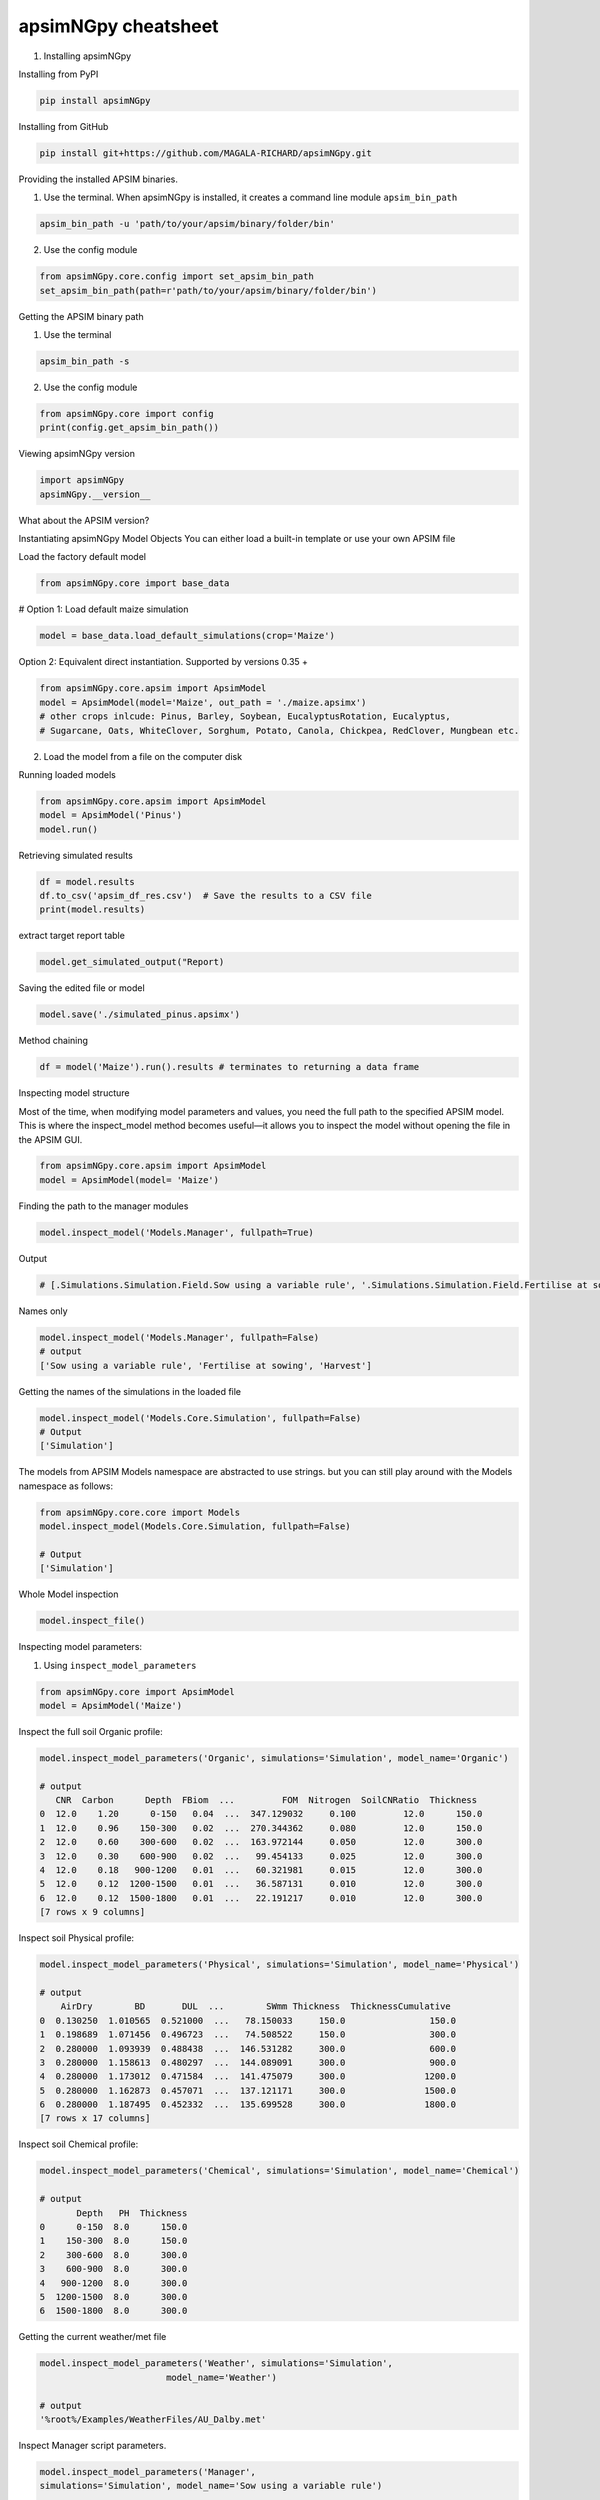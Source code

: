 apsimNGpy cheatsheet
==========================
1. Installing apsimNGpy

Installing from PyPI

.. code-block:: console

   pip install apsimNGpy

Installing from GitHub

.. code-block:: console

    pip install git+https://github.com/MAGALA-RICHARD/apsimNGpy.git

Providing the installed APSIM binaries.

1. Use the terminal. When apsimNGpy is installed, it creates a command line module ``apsim_bin_path``

.. code-block:: console

    apsim_bin_path -u 'path/to/your/apsim/binary/folder/bin'

2. Use the config module

.. code-block:: python

    from apsimNGpy.core.config import set_apsim_bin_path
    set_apsim_bin_path(path=r'path/to/your/apsim/binary/folder/bin')

Getting the APSIM binary path

1. Use the terminal

.. code-block:: console

    apsim_bin_path -s

2. Use the config module

.. code-block:: python

   from apsimNGpy.core import config
   print(config.get_apsim_bin_path())

Viewing apsimNGpy version

.. code-block:: python

    import apsimNGpy
    apsimNGpy.__version__

What about the APSIM version?

.. code-block:: python
    from apsimNGpy.core.config import apsim_version
    print(apsim_version())

Instantiating apsimNGpy Model Objects
You can either load a built-in template or use your own APSIM file

Load the factory default model

.. code-block:: python

    from apsimNGpy.core import base_data

# Option 1: Load default maize simulation

.. code-block:: python

    model = base_data.load_default_simulations(crop='Maize')

Option 2: Equivalent direct instantiation. Supported by versions 0.35 +

.. code-block:: python

    from apsimNGpy.core.apsim import ApsimModel
    model = ApsimModel(model='Maize', out_path = './maize.apsimx')
    # other crops inlcude: Pinus, Barley, Soybean, EucalyptusRotation, Eucalyptus,
    # Sugarcane, Oats, WhiteClover, Sorghum, Potato, Canola, Chickpea, RedClover, Mungbean etc.

2. Load the model from a file on the computer disk

.. code-block:: python
    from apsimNGpy.core.apsim import ApsimModel
    model = ApsimModel(model='./Maize.apsimx', out_path = './maize.apsimx')

Running loaded models

.. code-block:: python

    from apsimNGpy.core.apsim import ApsimModel
    model = ApsimModel('Pinus')
    model.run()

Retrieving simulated results

.. code-block:: python

    df = model.results
    df.to_csv('apsim_df_res.csv')  # Save the results to a CSV file
    print(model.results)

extract target report table

.. code-block:: python

    model.get_simulated_output("Report)

Saving the edited file or model

.. code-block:: python

    model.save('./simulated_pinus.apsimx')

Method chaining

.. code-block:: python

     df = model('Maize').run().results # terminates to returning a data frame


Inspecting model structure

Most of the time, when modifying model parameters and values, you need the full path to the specified APSIM model. This is where the inspect_model method becomes useful—it allows you to inspect the model without opening the file in the APSIM GUI.

.. code-block:: python

    from apsimNGpy.core.apsim import ApsimModel
    model = ApsimModel(model= 'Maize')

Finding the path to the manager modules

.. code-block:: python

    model.inspect_model('Models.Manager', fullpath=True)

Output

.. code-block:: python

   # [.Simulations.Simulation.Field.Sow using a variable rule', '.Simulations.Simulation.Field.Fertilise at sowing', '.Simulations.Simulation.Field.Harvest']

Names only

.. code-block:: python

    model.inspect_model('Models.Manager', fullpath=False)
    # output
    ['Sow using a variable rule', 'Fertilise at sowing', 'Harvest']

Getting the names of the simulations in the loaded file

.. code-block:: python

    model.inspect_model('Models.Core.Simulation', fullpath=False)
    # Output
    ['Simulation']

The models from APSIM Models namespace are abstracted to use strings. but you can still play around with the Models namespace as follows:

.. code-block:: python

    from apsimNGpy.core.core import Models
    model.inspect_model(Models.Core.Simulation, fullpath=False)

    # Output
    ['Simulation']

Whole Model inspection

.. code-block:: python

    model.inspect_file()

Inspecting model parameters:

1. Using ``inspect_model_parameters``

.. code-block:: python

    from apsimNGpy.core import ApsimModel
    model = ApsimModel('Maize')

Inspect the full soil Organic profile:

.. code-block:: python

        model.inspect_model_parameters('Organic', simulations='Simulation', model_name='Organic')

        # output
           CNR  Carbon      Depth  FBiom  ...         FOM  Nitrogen  SoilCNRatio  Thickness
        0  12.0    1.20      0-150   0.04  ...  347.129032     0.100         12.0      150.0
        1  12.0    0.96    150-300   0.02  ...  270.344362     0.080         12.0      150.0
        2  12.0    0.60    300-600   0.02  ...  163.972144     0.050         12.0      300.0
        3  12.0    0.30    600-900   0.02  ...   99.454133     0.025         12.0      300.0
        4  12.0    0.18   900-1200   0.01  ...   60.321981     0.015         12.0      300.0
        5  12.0    0.12  1200-1500   0.01  ...   36.587131     0.010         12.0      300.0
        6  12.0    0.12  1500-1800   0.01  ...   22.191217     0.010         12.0      300.0
        [7 rows x 9 columns]

Inspect soil Physical profile:

.. code-block:: python

    model.inspect_model_parameters('Physical', simulations='Simulation', model_name='Physical')

    # output
        AirDry        BD       DUL  ...        SWmm Thickness  ThicknessCumulative
    0  0.130250  1.010565  0.521000  ...   78.150033     150.0                150.0
    1  0.198689  1.071456  0.496723  ...   74.508522     150.0                300.0
    2  0.280000  1.093939  0.488438  ...  146.531282     300.0                600.0
    3  0.280000  1.158613  0.480297  ...  144.089091     300.0                900.0
    4  0.280000  1.173012  0.471584  ...  141.475079     300.0               1200.0
    5  0.280000  1.162873  0.457071  ...  137.121171     300.0               1500.0
    6  0.280000  1.187495  0.452332  ...  135.699528     300.0               1800.0
    [7 rows x 17 columns]

Inspect soil Chemical profile:

.. code-block:: python

    model.inspect_model_parameters('Chemical', simulations='Simulation', model_name='Chemical')

    # output
           Depth   PH  Thickness
    0      0-150  8.0      150.0
    1    150-300  8.0      150.0
    2    300-600  8.0      300.0
    3    600-900  8.0      300.0
    4   900-1200  8.0      300.0
    5  1200-1500  8.0      300.0
    6  1500-1800  8.0      300.0
Getting the current weather/met file

.. code-block:: python

    model.inspect_model_parameters('Weather', simulations='Simulation',
                            model_name='Weather')

    # output
    '%root%/Examples/WeatherFiles/AU_Dalby.met'

Inspect Manager script parameters.

.. code-block:: python

    model.inspect_model_parameters('Manager',
    simulations='Simulation', model_name='Sow using a variable rule')

    # output
    {'Crop': 'Maize',
    'StartDate': '1-nov',
    'EndDate': '10-jan',
    'MinESW': '100.0',
    'MinRain': '25.0',
    'RainDays': '7',
    'CultivarName': 'Dekalb_XL82',
    'SowingDepth': '30.0',
    'RowSpacing': '750.0',
    'Population': '10'}

Specify a few parameters

.. code-block:: python

    model.inspect_model_parameters('Manager',
    simulations='Simulation', model_name='Sow using a variable rule',
                 parameters=['Population'])

    # output
    {'Population': '10'}

The primary limitation of inspect_model_parameters is its verbosity — it often requires passing model_type, model_name and simulations or navigating deeply nested structures.

The inspect_model_parameters_by_path method addresses this verbosity problem by allowing users to simply specify the path to the model component and (optionally) the parameters to inspect. This makes the API more concise and user-friendly.

Inspect SurfaceOrganicMatter module parameters

.. code-block:: python

    model = ApsimModel('Maize')
    model.inspect_model_parameters_by_path('.Simulations.Simulation.Field.SurfaceOrganicMatter')

    # output
    {'InitialCPR': 0.0,
      'InitialCNR': 100.0,
      'NH4': 0.0,
      'NO3': 0.0,
      'Cover': 0.0,
      'LabileP': 0.0,
      'N': 0.0,
      'SurfOM': <System.Collections.Generic.List[SurfOrganicMatterType] object at 0x1ae5c10c0>,
      'InitialResidueMass': 500.0,
      'LyingWt': 0.0,
      'StandingWt': 0.0,
      'C': 0.0,
      'P': 0.0}

Inspect the surface organic matter module parameters by selecting a few parameters

.. code-block:: python

    model.inspect_model_parameters_by_path('.Simulations.Simulation.Field.SurfaceOrganicMatter', parameters = 'InitialCNR')

    # output
    {'InitialCNR': 100.0}

If all the above is not enough, view the file in the GUI

.. code-block:: python

    model.preview_simulation()

Editing the model parameters
Apart from inspecting the above parameters, we can actually change them

editing the model cultivar

.. code-block:: python

    model.edit_model(
        model_type='Cultivar',
        simulations='Simulation',
        commands='[Phenology].Juvenile.Target.FixedValue',
        values=256,
        new_cultivar_name = 'B_110-e',
        model_name='B_110',
        cultivar_manager='Sow using a variable rule')

model_name: ``'B_110'`` is an existing cultivar in the Maize Model, which we want to edit. Please note that editing a cultivar without specifying the new_cultivar_name will throw a ValueError. The name should be different to the the one being edited.

Edit a soil organic module:

.. code-block:: python

    model = ApsimModel(model='Maize')
    model.edit_model(
        model_type='Organic',
        simulations='Simulation',
        model_name='Organic',
        Carbon=1.23)

Editing only the top and the second soil layer’s soil carbon

.. code-block:: python

    model.edit_model(
        model_type='Organic',
        simulations='Simulation',
        model_name='Organic',
        Carbon=[1.23, 1.0])

Editing a manager script:

.. code-block:: python

    model.edit_model(
        model_type='Manager',
        simulations='Simulation',
        model_name='Sow using a variable rule',
        population=8.4)

If you prefer little boilerplate code, you are covered with edit_model_by_path.

.. code-block:: python

    model.edit_model_by_path(path = '.Simulations.Simulation.Field.Sow using a variable rule', Population =12)

Running Factorial Experiments
Creating an Experiment

.. code-block:: python

   model.create_experiment(permutation=True, verbose=False)  # Default is a permutation experiment

Adding Factors

Add nitrogen levels as a continuous factor

.. code-block:: python

    model.add_factor(specification="[Fertilise at sowing].Script.Amount = 0 to 200 step 20", factor_name='Nitrogen')

2. Add population density as a categorical factor:

.. code-block:: python

    model.add_factor(specification="[Sow using a variable rule].Script.Population = 4, 10, 2, 7, 6",
                     factor_name='Population')

Running the Experiment
Running the experiment is the same as running the ordinary model

.. code-block:: python

    model.run(report_name='Report')
    df = apsim.results
    df[['population']] = pd.Categorical(['Population'])
    sns.catplot(x='Nitrogen', y='Yield', hue='Population', data=df, kind='box')
    plt.show()

If the factors are associated with cultivar, then you need to add a crop replacement

.. code-block:: python

    model.add_crop_replacements(_crop='Maize')

Create experiment as above

.. code-block:: python

    model.create_experiment(permutation=True, verbose=False)

Replacing the weather data
# replace the weather with lonlat specification as follows:

.. code-block:: python

    maize_model.get_weather_from_web(lonlat = (-93.885490, 42.060650), start = 1990, end  =2001)


Using local weather data on the computer disk

.. code-block:: python

    maize_model.replace_met_file(weather_file = './pathtotheeatherfile')

Single-Objective Optimization with apsimNGpy
from apsimNGpy.optimizer.single import ContinuousVariable, MixedVariable
from apsimNGpy.core.apsim import ApsimModel
Explanation

``ApsimModel``: used to initialize the apsim model and handles model simulation and editing
``ContinuousVariable``: wraps your problem setup for continuous variables
``MixedVariable``: wraps your problem setup for mixed variables

Load the APSIM model. This is typically a single simulation file you want to calibrate or optimize.

.. code-block:: python

    maize_model = ApsimModel("Maize") # replace with the template path
    obs = [
        7000.0, 5000.505, 1000.047, 3504.000, 7820.075,
        7000.517, 3587.101, 4000.152, 8379.435, 4000.301
    ]

Create your own problem description class

.. code-block:: python

    class Problem(ContinuousVariable):
        def __init__(self, apsim_model, obs):
            super().__init__(apsim_model=apsim_model)
            self.obs = obs

        def evaluate_objectives(self, **kwargs):
            # This function runs APSIM and compares the predicted maize yield results with observed data.
            predicted = self.apsim_model.run(verbose=False).results.Yield
            # Use root mean square error or another metric.
            return self.rmse(self.obs, predicted)

# Initialize the class

.. code-block:: python

    problem = Problem(maize_model, obs)
2. Approach 2 is to define directly the objectives and supply the objectives while initializing any of ContinuousVariable or MixedVariable classes.

.. code-block:: python

    def maximize_yield(df):
        # Negate yield to convert to a minimization problem
        return -df.Yield.mean()

    problem = ContinuousVariable(maize_model, objectives = maximize_yield)

Adding control variables/decision variables to the defined problem

.. code-block:: python

    problem.add_control(
        path='.Simulations.Simulation.Field.Fertilise at sowing',
        Amount="?", bounds=[50, 300], v_type='int', start_value=150
    )
    problem.add_control(
        path='.Simulations.Simulation.Field.Sow using a variable rule',
        Population="?", v_type='int', bounds=[4, 14], start_value=8
    )

``Amount`` and ``Population`` will be filled in by the optimizer because they are marked with ‘?’. It is also possible to supply extra parameters associated with any of the model paths, which comes in handy if you want to change them on the fly, but you don’t want to optimize them. An example is shown below.

.. code-block:: python

       problem.add_control(
       path='.Simulations.Simulation.Field.Fertilise at sowing', CultivarName= 'B_110',
       Amount="?", bounds=[50, 300], v_type='int', start_value=150 )

Minimize with any solver

.. code-block:: python

    res_local = problem.minimize_with_a_local_solver(
        method='Powell',
        options={
            'maxiter': 100,
            'disp': True
        }
    )

Changing to another solver

.. code-block:: python

    res_local = problem.minimize_with_a_local_solver(
        method='Nelder-Mead',
        options={
            'maxiter': 100,
            'disp': True
        }
    )
For details about these algorithms, see the minimize documentation.

Run a global optimizer using differential evolution

# Run a global optimizer using differential evolution

.. code-block:: python

    res_de = problem.minimize_with_de(
        popsize=10,
        maxiter=100,
        polish=False  # Set to True if you want to refine with a local solver at the end
    )

Getting results

.. code-block:: python

    print(problem)

Multi-Objective Optimization with apsimNGpy

In real-world agricultural systems, most objectives — such as maximizing crop yield while minimizing environmental impact — are inherently conflicting. These trade-offs cannot be effectively addressed using single-objective optimization algorithms, which are limited to optimizing one goal at a time. Fortunately, multi-objective optimization algorithms inspired by evolutionary principles are well-suited to handle such complexity by exploring a range of trade-offs between competing objectives.

.. code-block:: python

   from apsimNGpy.optimizer.moo import MultiObjectiveProblem, compute_hyper_volume, NSGA2,  minimize
    import matplotlib.pyplot as plt
    from apsimNGpy.core.apsim import ApsimModel as Runner

.. admonition:: Interpretation

    ``Runner``: handles model simulation and editing. It is an apsimNGpy class.

    ``MultiObjectiveProblem``: wraps your problem into a multi-objective one.

    ``NSGA2``: a multi-objective genetic algorithm.

    ``minimize``: will be used to minimize the objectives in the finals steps.

Initialize the APSIM model runner

    runner = Runner("Maize")
    runner.add_report_variable('[Soil].Nutrient.NO3.kgha[1] as nitrate', report_name='Report')

Defining Objective Functions

Objective functions take APSIM output (as a DataFrame) and return scalar values.

.. code-block:: python

    def maximize_yield(df):
        return -df['Yield'].mean()

    def minimize_nitrate_leaching(df):
        return df['nitrate'].sum()

Defining decision variables

use a list of dicts

.. code-block:: python

        decision_vars = [
            {'path': '.Simulations.Simulation.Field.Fertilise at sowing',
             'Amount': "?", 'bounds': [50, 300], 'v_type': 'float'},

            {'path': '.Simulations.Simulation.Field.Sow using a variable rule',
             'Population': "?", 'bounds': [4, 14], 'v_type': 'float'}
        ]

# Then, initialise the problem

.. code-block:: python

    problem = MultiObjectiveProblem(runner, objectives=[maximize_yield, minimize_nitrate_leaching], decision_vars=decision_vars)

Each dictionary defines:

``path``: the APSIM model path to the component.

``Amount / Population``: the parameter to be optimized (denoted by ‘?’).

``bounds``: lower and upper bounds for the optimizer.

``v_type``: variable type.

2. Add the decision variables after problem initialization

# Initialise the problem

.. code-block::

    problem = MultiObjectiveProblem(runner, objectives=[maximize_yield, minimize_nitrate_leaching])

    problem.add_control(
        path='.Simulations.Simulation.Field.Fertilise at sowing',
        Amount='?', bounds=[50, 300], v_type='float')

    problem.control(
        path='.Simulations.Simulation.Field.Sow using a variable rule',
        Population='?', bounds=[4, 14], v_type='float')


Run the NSGA-II optimizer

.. code-block:: python

    algorithm = NSGA2(pop_size=20)

    result = minimize(
        problem.get_problem(),
        algorithm,
        ('n_gen', 10),
        seed=1,
        verbose=True
    )

Plot the Pareto Front

.. code-block:: python

    F = result.F
    plt.scatter(F[:, 0]* -1, F[:, 1])
    plt.xlabel("Yield")
    plt.ylabel("N Leaching")
    plt.title("Pareto Front")
    plt.show()

.. image:: ../images/yield_nleach.png

